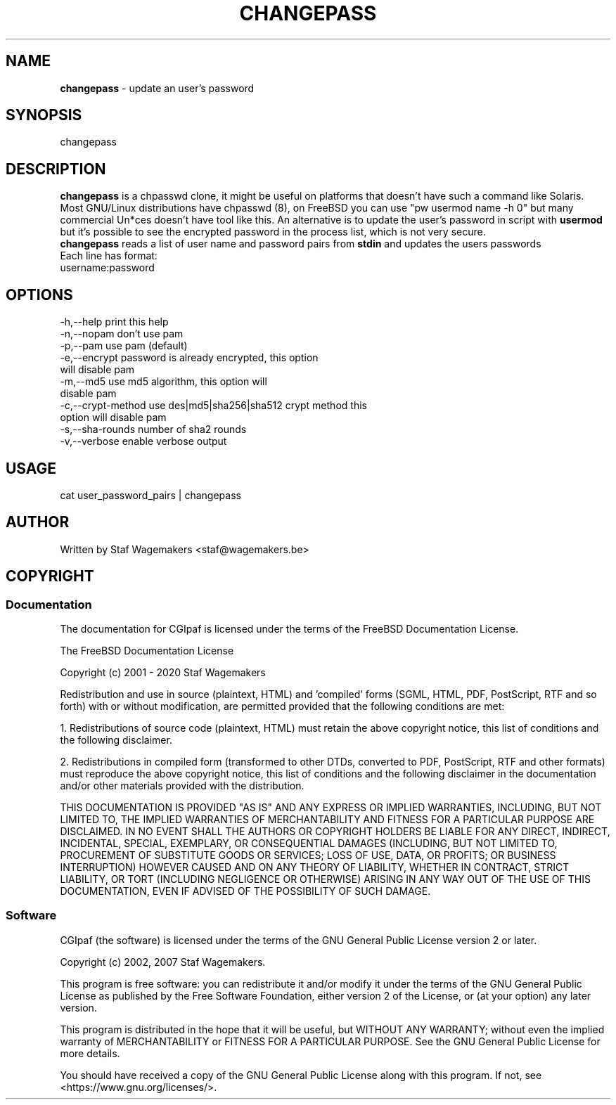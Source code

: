 .\" changepass 1.4.0preX
.\"
.TH CHANGEPASS 8 "DEC ??, 2015"
.AT 8
.SH NAME
    \fBchangepass\fP \- update an user's password

.SH SYNOPSIS
    changepass
    
.SH DESCRIPTION
\fBchangepass\fP is a chpasswd clone, it might be useful on 
platforms that doesn't have such a command like Solaris.
.br
.br
Most GNU/Linux distributions have chpasswd (8), on FreeBSD 
you can use "pw usermod name -h 0" but many commercial Un*ces
doesn't have tool like this.  An alternative is to update the 
user's password in script with \fBusermod\fP
.br
.br
but it's possible to see the encrypted password in the process
list, which is not very secure.
.br
.br
\fBchangepass\fP reads a list of user name and password pairs
from \fBstdin\fP  and updates the users passwords
.br
.br
Each line has format:
.br
username:password
.br    
.SH OPTIONS
.br
 -h,--help              print this help
 -n,--nopam             don't use pam
 -p,--pam               use pam (default)
 -e,--encrypt           password is already encrypted, this option
.br
                        will disable pam
 -m,--md5               use md5 algorithm, this option will
.br
                        disable pam
 -c,--crypt-method      use des|md5|sha256|sha512 crypt method this
.br
                        option will disable pam
 -s,--sha-rounds        number of sha2 rounds
 -v,--verbose           enable verbose output
.br    
.SH USAGE
.br 
cat user_password_pairs | changepass
.br

.SH AUTHOR
Written by Staf Wagemakers <staf@wagemakers.be>
    
.SH COPYRIGHT
.SS Documentation
The documentation for CGIpaf is licensed under the terms of
the FreeBSD Documentation License.
.PP
The FreeBSD Documentation License

Copyright (c) 2001 - 2020 Staf Wagemakers

Redistribution and use in source (plaintext, HTML) and 'compiled' forms
(SGML, HTML, PDF, PostScript, RTF and so forth) with or without
modification, are permitted provided that the following conditions are
met:

1. Redistributions of source code (plaintext, HTML) must retain the
above copyright notice, this list of conditions and the following
disclaimer.

2. Redistributions in compiled form (transformed to other DTDs,
converted to PDF, PostScript, RTF and other formats) must reproduce
the above copyright notice, this list of conditions and the following
disclaimer in the documentation and/or other materials provided with
the distribution.

THIS DOCUMENTATION IS PROVIDED "AS IS" AND ANY EXPRESS OR IMPLIED 
WARRANTIES, INCLUDING, BUT NOT LIMITED TO, THE IMPLIED WARRANTIES OF 
MERCHANTABILITY AND FITNESS FOR A PARTICULAR PURPOSE ARE DISCLAIMED. 
IN NO EVENT SHALL THE AUTHORS OR COPYRIGHT HOLDERS BE LIABLE FOR ANY
DIRECT, INDIRECT, INCIDENTAL, SPECIAL, EXEMPLARY, OR CONSEQUENTIAL
DAMAGES (INCLUDING, BUT NOT LIMITED TO, PROCUREMENT OF SUBSTITUTE
GOODS OR SERVICES; LOSS OF USE, DATA, OR PROFITS; OR BUSINESS
INTERRUPTION) HOWEVER CAUSED AND ON ANY THEORY OF LIABILITY, WHETHER
IN CONTRACT, STRICT LIABILITY, OR TORT (INCLUDING NEGLIGENCE OR
OTHERWISE) ARISING IN ANY WAY OUT OF THE USE OF THIS DOCUMENTATION,
EVEN IF ADVISED OF THE POSSIBILITY OF SUCH DAMAGE.
.SS Software
.br
CGIpaf (the software) is licensed under the terms of the
GNU General Public License version 2 or later.
.PP
Copyright (c) 2002, 2007 Staf Wagemakers.
.PP
This program is free software: you can redistribute it and/or modify
it under the terms of the GNU General Public License as published by
the Free Software Foundation, either version 2 of the License, or
(at your option) any later version.

This program is distributed in the hope that it will be useful,
but WITHOUT ANY WARRANTY; without even the implied warranty of
MERCHANTABILITY or FITNESS FOR A PARTICULAR PURPOSE.  See the
GNU General Public License for more details.

You should have received a copy of the GNU General Public License
along with this program.  If not, see <https://www.gnu.org/licenses/>.
.br
